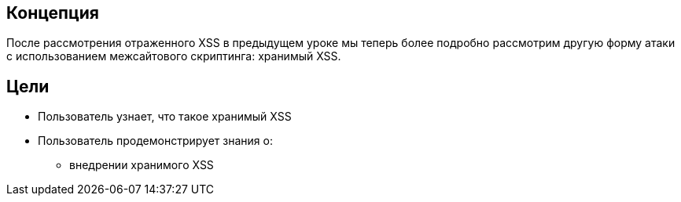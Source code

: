 == Концепция

После рассмотрения отраженного XSS в предыдущем уроке мы теперь более подробно рассмотрим другую форму атаки с использованием межсайтового скриптинга: хранимый XSS.

== Цели
* Пользователь узнает, что такое хранимый XSS
* Пользователь продемонстрирует знания о:
** внедрении хранимого XSS
